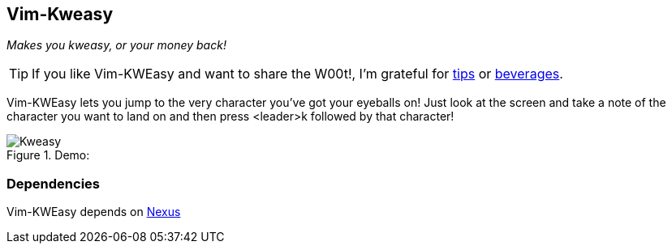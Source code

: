 Vim-Kweasy
----------

__Makes you kweasy, or your money back!__

TIP: If you like Vim-KWEasy and want to share the W00t!, I'm grateful for
https://www.gittip.com/bairuidahu/[tips] or
http://of-vim-and-vigor.blogspot.com/[beverages].

Vim-KWEasy lets you jump to the very character you've got your eyeballs on!
Just look at the screen and take a note of the character you want to land on
and then press <leader>k followed by that character!

.Demo:

image::https://dl.dropboxusercontent.com/u/34865/Gifs/Kweasy.gif[]

Dependencies
~~~~~~~~~~~~

Vim-KWEasy depends on https://github.com/dahu/Nexus[Nexus]

